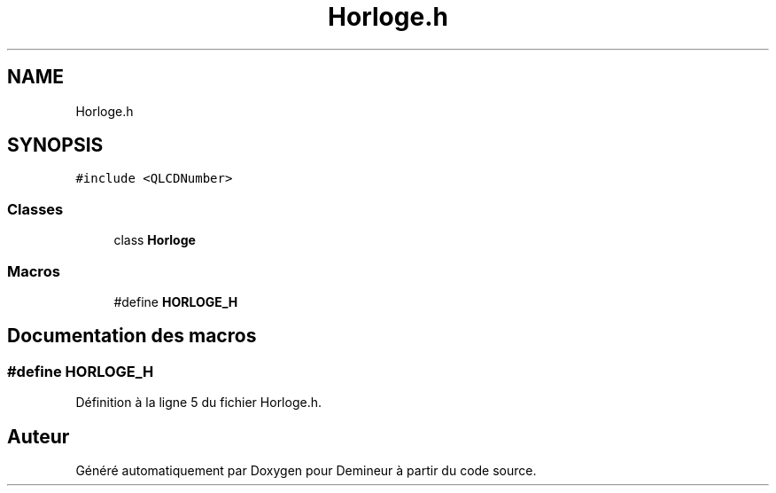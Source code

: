 .TH "Horloge.h" 3 "Dimanche 16 Août 2020" "Demineur" \" -*- nroff -*-
.ad l
.nh
.SH NAME
Horloge.h
.SH SYNOPSIS
.br
.PP
\fC#include <QLCDNumber>\fP
.br

.SS "Classes"

.in +1c
.ti -1c
.RI "class \fBHorloge\fP"
.br
.in -1c
.SS "Macros"

.in +1c
.ti -1c
.RI "#define \fBHORLOGE_H\fP"
.br
.in -1c
.SH "Documentation des macros"
.PP 
.SS "#define HORLOGE_H"

.PP
Définition à la ligne 5 du fichier Horloge\&.h\&.
.SH "Auteur"
.PP 
Généré automatiquement par Doxygen pour Demineur à partir du code source\&.

